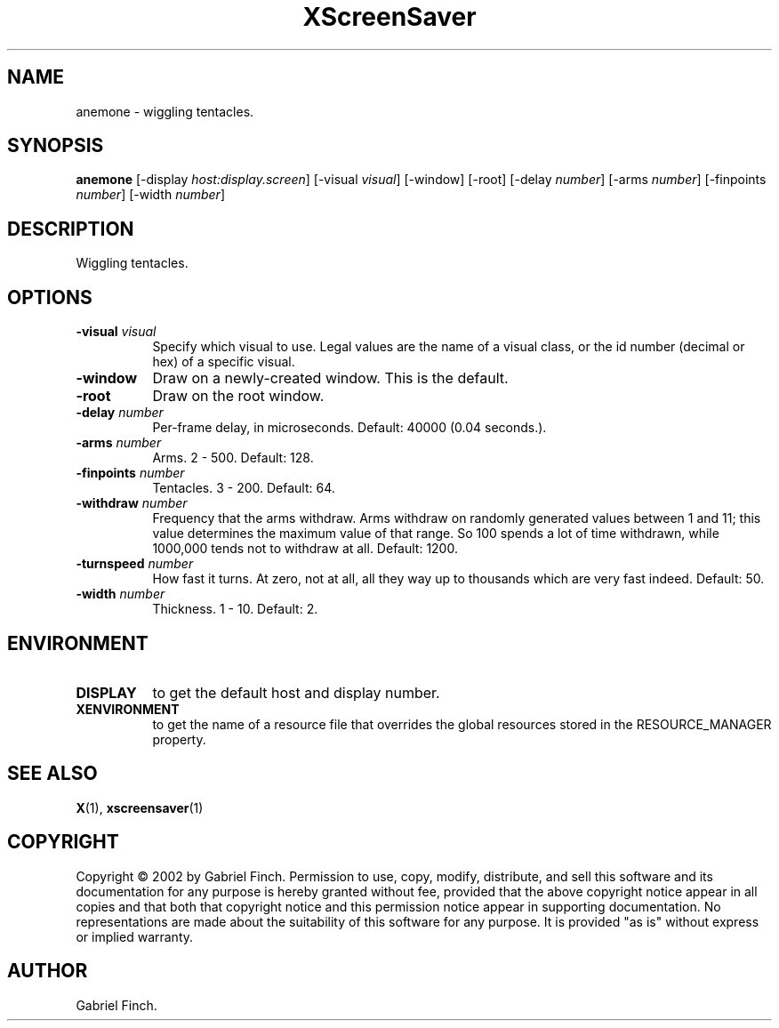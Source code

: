 .TH XScreenSaver 1 "" "X Version 11"
.SH NAME
anemone - wiggling tentacles.
.SH SYNOPSIS
.B anemone
[\-display \fIhost:display.screen\fP]
[\-visual \fIvisual\fP]
[\-window]
[\-root]
[\-delay \fInumber\fP]
[\-arms \fInumber\fP]
[\-finpoints \fInumber\fP]
[\-width \fInumber\fP]
.SH DESCRIPTION
Wiggling tentacles.
.SH OPTIONS
.TP 8
.B \-visual \fIvisual\fP
Specify which visual to use.  Legal values are the name of a visual class,
or the id number (decimal or hex) of a specific visual.
.TP 8
.B \-window
Draw on a newly-created window.  This is the default.
.TP 8
.B \-root
Draw on the root window.
.TP 8
.B \-delay \fInumber\fP
Per-frame delay, in microseconds.  Default: 40000 (0.04 seconds.).
.TP 8
.B \-arms \fInumber\fP
Arms.  2 - 500.  Default: 128.
.TP 8
.B \-finpoints \fInumber\fP
Tentacles.  3 - 200.  Default: 64.
.TP 8
.B \-withdraw \fInumber\fP
Frequency that the arms withdraw. Arms withdraw on randomly generated
values between 1 and 11; this value determines the maximum value of
that range. So 100 spends a lot of time withdrawn, while 1000,000 tends
not to withdraw at all. Default: 1200.
.TP 8
.B \-turnspeed \fInumber\fP
How fast it turns. At zero, not at all, all they way up to thousands 
which are very fast indeed.  Default: 50.
.TP 8
.B \-width \fInumber\fP
Thickness.  1 - 10.  Default: 2.

.SH ENVIRONMENT
.PP
.TP 8
.B DISPLAY
to get the default host and display number.
.TP 8
.B XENVIRONMENT
to get the name of a resource file that overrides the global resources
stored in the RESOURCE_MANAGER property.
.SH SEE ALSO
.BR X (1),
.BR xscreensaver (1)
.SH COPYRIGHT
Copyright \(co 2002 by Gabriel Finch.  Permission to use, copy, modify, 
distribute, and sell this software and its documentation for any purpose is 
hereby granted without fee, provided that the above copyright notice appear 
in all copies and that both that copyright notice and this permission notice
appear in supporting documentation.  No representations are made about the 
suitability of this software for any purpose.  It is provided "as is" without
express or implied warranty.
.SH AUTHOR
Gabriel Finch.

